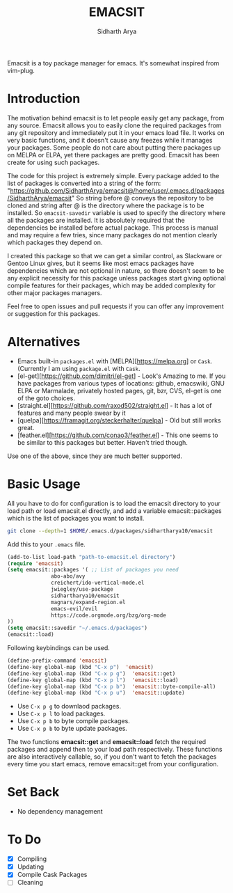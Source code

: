 #+TITLE: EMACSIT
#+AUTHOR: Sidharth Arya
#+OPTIONS: toc:nil
Emacsit is a toy package manager for emacs. It's somewhat inspired from vim-plug. 

#+TOC: headlines 1

* Introduction

 The motivation behind emacsit is to let people easily get any package, from any source. Emacsit allows you to easily clone the required packages from any git repository and immediately put it in your emacs load file. It works on very basic functions, and it doesn't cause any freezes while it manages your packages. Some people do not care about putting there packages up on MELPA or ELPA, yet there packages are pretty good. Emacsit has been create for using such packages.

The code for this project is extremely simple. Every package added to the list of packages is converted into a string of the form: "https://github.com/SidharthArya/emacsit@/home/user/.emacs.d/packages/SidharthArya/emacsit"
So string before @ conveys the repository to be cloned and string after @ is the directory where the package is to be installed.
So =emacsit-savedir= variable is used to specify the directory where all the packages are installed.
It is absolutely required that the dependencies be installed before actual package. This process is manual and may require a few tries, since many packages do not mention clearly which packages they depend on.

I created this package so that we can get a similar control, as Slackware or Gentoo Linux gives, but it seems like most emacs packages have dependencies which are not optional in nature, so there doesn't seem to be any explicit necessity for this package unless packages start giving optional compile features for their packages, which may be added complexity for other major packages managers. 

Feel free to open issues and pull requests if you can offer any improvement or suggestion for this packages. 


* Alternatives
+ Emacs built-in =packages.el= with [MELPA][https://melpa.org] or =Cask=. (Currently I am using =package.el= with =Cask=.
+ [el-get][https://github.com/dimitri/el-get] - Look's Amazing to me. If you have packages from various types of locations: github, emacswiki, GNU ELPA or Marmalade, privately hosted pages, git, bzr, CVS, el-get is one of the goto choices.
+ [straight.el][https://github.com/raxod502/straight.el] - It has a lot of features and many people swear by it
+ [quelpa][https://framagit.org/steckerhalter/quelpa] - Old but still works great.
+ [feather.el][https://github.com/conao3/feather.el] - This one seems to be similar to this packages but better. Haven't tried though.

Use one of the above, since they are much better supported.

* Basic Usage

All you have to do for configuration is to load the emacsit directory to your load path or load emacsit.el directly, and add a variable emacsit::packages which is the list of packages you want to install. 
#+BEGIN_SRC bash
git clone --depth=1 $HOME/.emacs.d/packages/sidhartharya10/emacsit
#+END_SRC

Add this to your ~.emacs~ file. 
#+BEGIN_SRC emacs-lisp
(add-to-list load-path "path-to-emacsit.el directory")
(require 'emacsit)
(setq emacsit::packages '( ;; List of packages you need
			  abo-abo/avy
			  creichert/ido-vertical-mode.el
			  jwiegley/use-package
			  sidhartharya10/emacsit
			  magnars/expand-region.el	
			  emacs-evil/evil
			  https://code.orgmode.org/bzg/org-mode
))
(setq emacsit::savedir "~/.emacs.d/packages")
(emacsit::load)
#+END_SRC

Following keybindings can be used.
#+BEGIN_SRC emacs-lisp
(define-prefix-command 'emacsit)
(define-key global-map (kbd "C-x p")  'emacsit)
(define-key global-map (kbd "C-x p g")  'emacsit::get)
(define-key global-map (kbd "C-x p l")  'emacsit::load)
(define-key global-map (kbd "C-x p b")  'emacsit::byte-compile-all)
(define-key global-map (kbd "C-x p u")  'emacsit::update)
#+END_SRC

- Use ~C-x p g~ to downlaod packages.
- Use ~C-x p l~ to load packages.
- Use ~C-x p b~ to byte compile packages.
- Use ~C-x p b~ to byte update packages.

The two functions *emacsit::get* and *emacsit::load* fetch the required packages and append then to your load path respectively.
These functions are also interactively callable, so, if you don't want to fetch the packages every time you start emacs, remove emacsit::get from your configuration.


* Set Back
+ No dependency management
* To Do
- [X] Compiling
- [X] Updating 
- [X] Compile Cask Packages
- [ ] Cleaning

  
